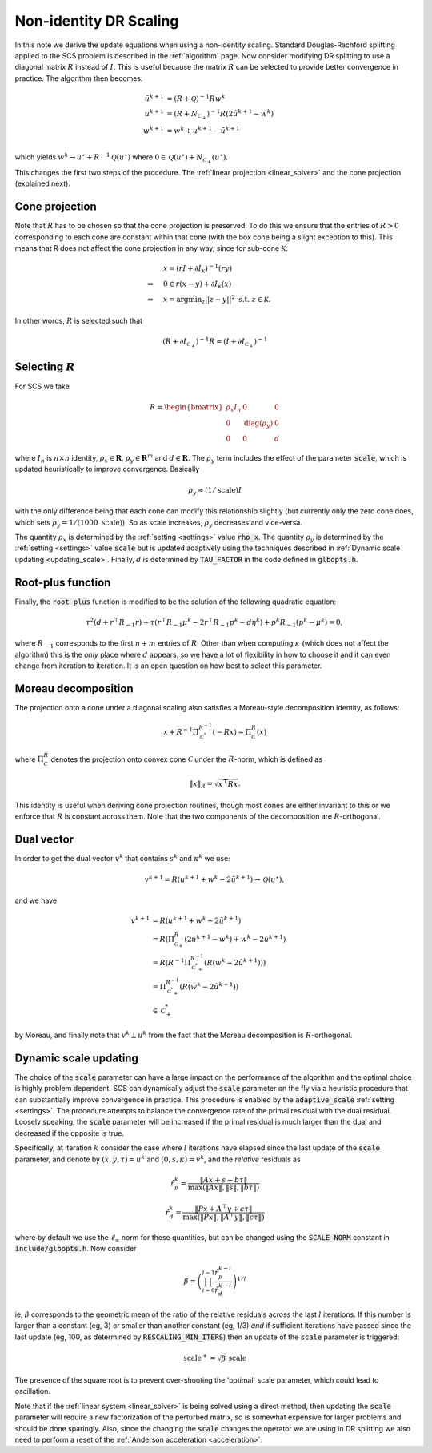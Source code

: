 .. _scaling:

Non-identity DR Scaling
=======================

In this note we derive the update equations when using a non-identity scaling.
Standard Douglas-Rachford splitting applied to the SCS problem is described in
the :ref:`algorithm` page.  Now consider modifying DR splitting to use a
diagonal matrix :math:`R` instead of :math:`I`. This is useful because the
matrix :math:`R` can be selected to provide better convergence in practice.  The
algorithm then becomes:

.. math::
  \begin{align}
  \tilde u^{k+1} &= (R + \mathcal{Q})^{-1} R w^k \\
  u^{k+1} &= (R + N_{\mathcal{C}_+})^{-1} R (2 \tilde u^{k+1} - w^k) \\
  w^{k+1} &= w^k + u^{k+1} - \tilde u^{k+1} \\
  \end{align}

which yields :math:`w^k \rightarrow u^\star + R^{-1} \mathcal{Q}(u^\star)` where
:math:`0 \in \mathcal{Q}(u^\star) + N_{\mathcal{C}_+}(u^\star)`.

This changes the first two steps of the procedure. The :ref:`linear projection
<linear_solver>` and the cone projection (explained next).

Cone projection
---------------

Note that :math:`R` has to be chosen so that the cone projection is preserved.
To do this we ensure that the entries of :math:`R > 0` corresponding to each
cone are constant within that cone (with the box cone being a slight exception
to this). This means that R does not affect the cone projection in any way,
since for sub-cone :math:`\mathcal{K}`:

.. math::
   \begin{align}
    &x = (r I + \partial I_{\mathcal{K}})^{-1} (r y) \\
    \Rightarrow \quad  &  0 \in r(x - y) + \partial I_{\mathcal{K}}(x) \\
    \Rightarrow \quad & x = \mbox{argmin}_z || z - y ||^2 \mbox{ s.t. } z \in \mathcal{K}.
    \end{align}

In other words, :math:`R` is selected such that

.. math::
   (R +  \partial I_{\mathcal{C}_+})^{-1} R = (I +  \partial I_{\mathcal{C}_+})^{-1}


Selecting :math:`R`
-------------------

For SCS we take

.. math::
  R =  \begin{bmatrix}
    \rho_x I_n   &        0    &   0 \\
    0     &     \mathrm{diag}(\rho_y) &   0 \\
    0     &               0     &   d
  \end{bmatrix}

where :math:`I_n` is :math:`n \times n` identity, :math:`\rho_x \in \mathbf{R}`,
:math:`\rho_y \in \mathbf{R}^m` and :math:`d \in \mathbf{R}`. The :math:`\rho_y`
term includes the effect of the parameter :code:`scale`, which is updated
heuristically to improve convergence. Basically

.. math::

    \rho_y \approx (1/\mathrm{scale}) I

with the only difference being that each cone can modify this
relationship slightly (but currently only the zero cone does, which sets
:math:`\rho_y = 1 / (1000\ \mathrm{scale})`).
So as scale increases, :math:`\rho_y` decreases and vice-versa.

The quantity :math:`\rho_x` is determined by the :ref:`setting <settings>` value
:code:`rho_x`. The quantity :math:`\rho_y` is determined by the :ref:`setting
<settings>` value :code:`scale` but is updated adaptively using the techniques
described in :ref:`Dynamic scale updating <updating_scale>`. Finally,  :math:`d`
is determined by :code:`TAU_FACTOR` in the code defined in :code:`glbopts.h`.

Root-plus function
------------------

Finally, the :code:`root_plus` function is modified to be the solution
of the following quadratic equation:

.. math::
  \tau^2 (d + r^\top R_{-1} r) + \tau (r^\top R_{-1} \mu^k - 2 r^\top R_{-1} p^k - d \eta^k) + p^k R_{-1} (p^k - \mu^k) = 0,

where :math:`R_{-1}` corresponds to the first :math:`n+m` entries of :math:`R`.
Other than when computing :math:`\kappa` (which does not affect the algorithm)
this is the *only* place where :math:`d` appears, so we have a lot of
flexibility in how to choose it and it can even change from iteration to
iteration. It is an open question on how best to select this parameter.

Moreau decomposition
--------------------
The projection onto a cone under a diagonal scaling also satisfies a
Moreau-style decomposition identity, as follows:

.. math::
   x + R^{-1} \Pi_\mathcal{C^*}^{R^{-1}} ( - R x ) = \Pi_\mathcal{C}^R ( x )

where :math:`\Pi_\mathcal{C}^R` denotes the projection onto convex cone
:math:`\mathcal{C}` under the :math:`R`-norm, which is defined as

.. math::
  \|x\|_R = \sqrt{x^\top R x}.

This identity is useful when deriving cone projection routines, though most
cones are either invariant to this or we enforce that :math:`R` is constant
across them. Note that the two components of the decomposition are
:math:`R`-orthogonal.

Dual vector
-----------

In order to get the dual vector :math:`v^k` that contains :math:`s^k` and
:math:`\kappa^k` we use:

.. math::
  v^{k+1} = R( u^{k+1} + w^k - 2 \tilde u^{k+1} ) \rightarrow \mathcal{Q}(u^\star),

and we have

.. math::
  \begin{align}
  v^{k+1} &= R( u^{k+1} + w^k - 2 \tilde u^{k+1} ) \\
          &= R( \Pi^R_{\mathcal{C}_+} (2 \tilde u^{k+1} - w^k) + w^k - 2 \tilde u^{k+1}) \\
          &= R( R^{-1} \Pi^{R^{-1}}_{\mathcal{C}^*_+} (R(w^k -2 \tilde u^{k+1}))) \\
          &= \Pi^{R^{-1}}_{\mathcal{C}^*_+} (R(w^k -2 \tilde u^{k+1})) \\
          &\in \mathcal{C}^*_+
  \end{align}

by Moreau, and finally note that :math:`v^k \perp
u^k` from the fact that the Moreau decomposition is :math:`R`-orthogonal.

.. _updating_scale:

Dynamic scale updating
----------------------
The choice of the :code:`scale` parameter can have a large impact on the
performance of the algorithm and the optimal choice is highly problem
dependent. SCS can dynamically adjust the :code:`scale` parameter
on the fly via a heuristic procedure that can substantially improve convergence
in practice. This procedure is enabled by the :code:`adaptive_scale`
:ref:`setting <settings>`. The procedure attempts to balance the convergence
rate of the primal residual with the dual residual. Loosely speaking, the
:code:`scale` parameter will be increased if the primal residual is much larger
than the dual and decreased if the opposite is true.

Specifically, at iteration :math:`k` consider the case where :math:`l`
iterations have elapsed since the last update of the :code:`scale` parameter,
and denote by :math:`(x, y, \tau) = u^k` and :math:`(0, s, \kappa) = v^k`, and
the *relative* residuals as

.. math::
   \hat r^k_p = \frac{\|Ax + s - b \tau\|}{\max(\|Ax\|, \|s\|, \|b \tau \|)}

.. math::
   \hat r^k_d = \frac{\|Px + A^\top y + c \tau\|}{\max(\|Px\|, \|A^\top y\|, \|c \tau \|)}

where by default we use the :math:`\ell_\infty` norm for these quantities,
but can be changed using the :code:`SCALE_NORM` constant in
:code:`include/glbopts.h`.
Now consider

.. math::
  \beta = \left(\prod_{i=0}^{l-1} \frac{\hat r^{k-i}_p}{\hat r^{k-i}_d}\right)^{1/l}

ie, :math:`\beta` corresponds to the geometric mean of the ratio of the relative
residuals across the last :math:`l` iterations. If this number is larger than a
constant (eg, 3) or smaller than another constant (eg, 1/3) *and* if sufficient
iterations have passed since the last update (eg, 100, as determined by
:code:`RESCALING_MIN_ITERS`) then an update of the :code:`scale` parameter is
triggered:

.. math::
   \mbox{scale}^+ = \sqrt{\beta}\ \mbox{scale}

The presence of the square root is to prevent over-shooting the 'optimal'
scale parameter, which could lead to oscillation.

Note that if the :ref:`linear system <linear_solver>` is being solved using a
direct method, then updating the :code:`scale` parameter will require a new
factorization of the perturbed matrix, so is somewhat expensive for larger
problems and should be done sparingly. Also, since the changing the
:code:`scale` changes the operator we are using in DR splitting we also need to
perform a reset of the :ref:`Anderson acceleration <acceleration>`.

